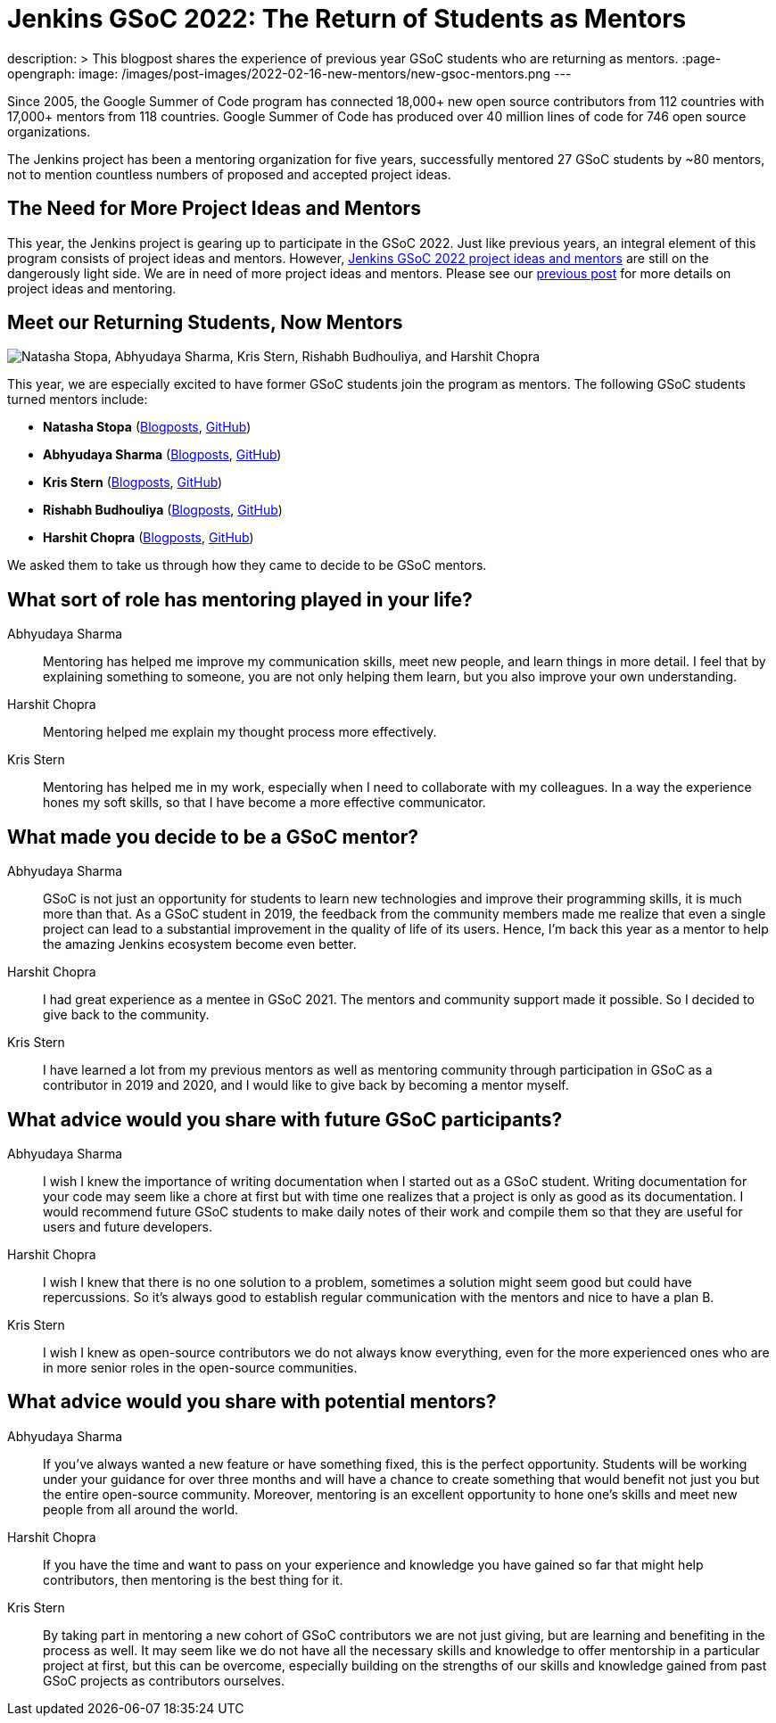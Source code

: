 = Jenkins GSoC 2022: The Return of Students as Mentors
:page-tags: gsoc, gsoc2022, community, events, developer

:page-author: alyssat
description: >
  This blogpost shares the experience of previous year GSoC students who are returning as mentors.
:page-opengraph:
  image: /images/post-images/2022-02-16-new-mentors/new-gsoc-mentors.png
---

Since 2005, the Google Summer of Code program has connected 18,000+ new open source contributors from 112 countries with 17,000+ mentors from 118 countries.
Google Summer of Code has produced over 40 million lines of code for 746 open source organizations.

The Jenkins project has been a mentoring organization for five years,
successfully mentored 27 GSoC students by ~80 mentors,
not to mention countless numbers of proposed and accepted project ideas.

== The Need for More Project Ideas and Mentors
This year, the Jenkins project is gearing up to participate in the GSoC 2022.
Just like previous years, an integral element of this program consists of project ideas and mentors.
However, link:/projects/gsoc/2022/project-ideas/[Jenkins GSoC 2022 project ideas and mentors] are still on the dangerously light side.
We are in need of more project ideas and mentors.
Please see our link:/blog/2022/01/07/gsoc-2022/[previous post] for more details on project ideas and mentoring.

== Meet our Returning Students, Now Mentors

image:/images/post-images/2022-02-16-new-mentors/new-gsoc-mentors.png["Natasha Stopa, Abhyudaya Sharma, Kris Stern, Rishabh Budhouliya, and Harshit Chopra"]

This year, we are especially excited to have former GSoC students join the program as mentors.
The following GSoC students turned mentors include:

* **Natasha Stopa** (link:/blog/authors/stopalopa[Blogposts], link:https://github.com/stopalopa[GitHub])
* **Abhyudaya Sharma** (link:/blog/authors/abhyudayasharma[Blogposts], link:https://github.com/AbhyudayaSharma[GitHub])
* **Kris Stern** (link:/blog/authors/krisstern[Blogposts], link:https://github.com/krisstern[GitHub])
* **Rishabh Budhouliya** (link:/blog/authors/rishabhbudhouliya[Blogposts], link:https://github.com/rishabhBudhouliya[GitHub])
* **Harshit Chopra** (link:/blog/authors/arpoch[Blogposts], link:https://github.com/arpoch[GitHub])

We asked them to take us through how they came to decide to be GSoC mentors.

## What sort of role has mentoring played in your life?

Abhyudaya Sharma:: Mentoring has helped me improve my communication skills, meet new people, and learn things in more detail.
  I feel that by explaining something to someone, you are not only helping them learn, but you also improve your own understanding.
Harshit Chopra:: Mentoring helped me explain my thought process more effectively.
Kris Stern:: Mentoring has helped me in my work, especially when I need to collaborate with my colleagues.
  In a way the experience hones my soft skills, so that I have become a more effective communicator.

## What made you decide to be a GSoC mentor?

Abhyudaya Sharma:: GSoC is not just an opportunity for students to learn new technologies and improve their programming skills, it is much more than that.
  As a GSoC student in 2019, the feedback from the community members made me realize that even a single project can lead to a substantial improvement in the quality of life of its users.
  Hence, I'm back this year as a mentor to help the amazing Jenkins ecosystem become even better.
Harshit Chopra:: I had great experience as a mentee in GSoC 2021. The mentors and community support made it possible. So I decided to give back to the community.
Kris Stern:: I have learned a lot from my previous mentors as well as mentoring community through participation in GSoC as a contributor in 2019 and 2020,
  and I would like to give back by becoming a mentor myself.

## What advice would you share with future GSoC participants?

Abhyudaya Sharma:: I wish I knew the importance of writing documentation when I started out as a GSoC student.
  Writing documentation for your code may seem like a chore at first but with time one realizes that a project is only as good as its documentation.
  I would recommend future GSoC students to make daily notes of their work and compile them so that they are useful for users and future developers.
Harshit Chopra:: I wish I knew that there is no one solution to a problem, sometimes a solution might seem good but could have repercussions. So it's always good to establish regular communication with the mentors and nice to have a plan B.
Kris Stern:: I wish I knew as open-source contributors we do not always know everything, even for the more experienced ones who are in more senior roles in the open-source communities.

## What advice would you share with potential mentors?

Abhyudaya Sharma:: If you've always wanted a new feature or have something fixed, this is the perfect opportunity.
  Students will be working under your guidance for over three months and will have a chance to create something that would benefit not just you but the entire open-source community.
  Moreover, mentoring is an excellent opportunity to hone one's skills and meet new people from all around the world.
Harshit Chopra:: If you have the time and want to pass on your experience and knowledge you have gained so far that might help contributors, then mentoring is the best thing for it.
Kris Stern:: By taking part in mentoring a new cohort of GSoC contributors we are not just giving, but are learning and benefiting in the process as well.
  It may seem like we do not have all the necessary skills and knowledge to offer mentorship in a particular project at first,
  but this can be overcome,
  especially building on the strengths of our skills and knowledge gained from past GSoC projects as contributors ourselves.
